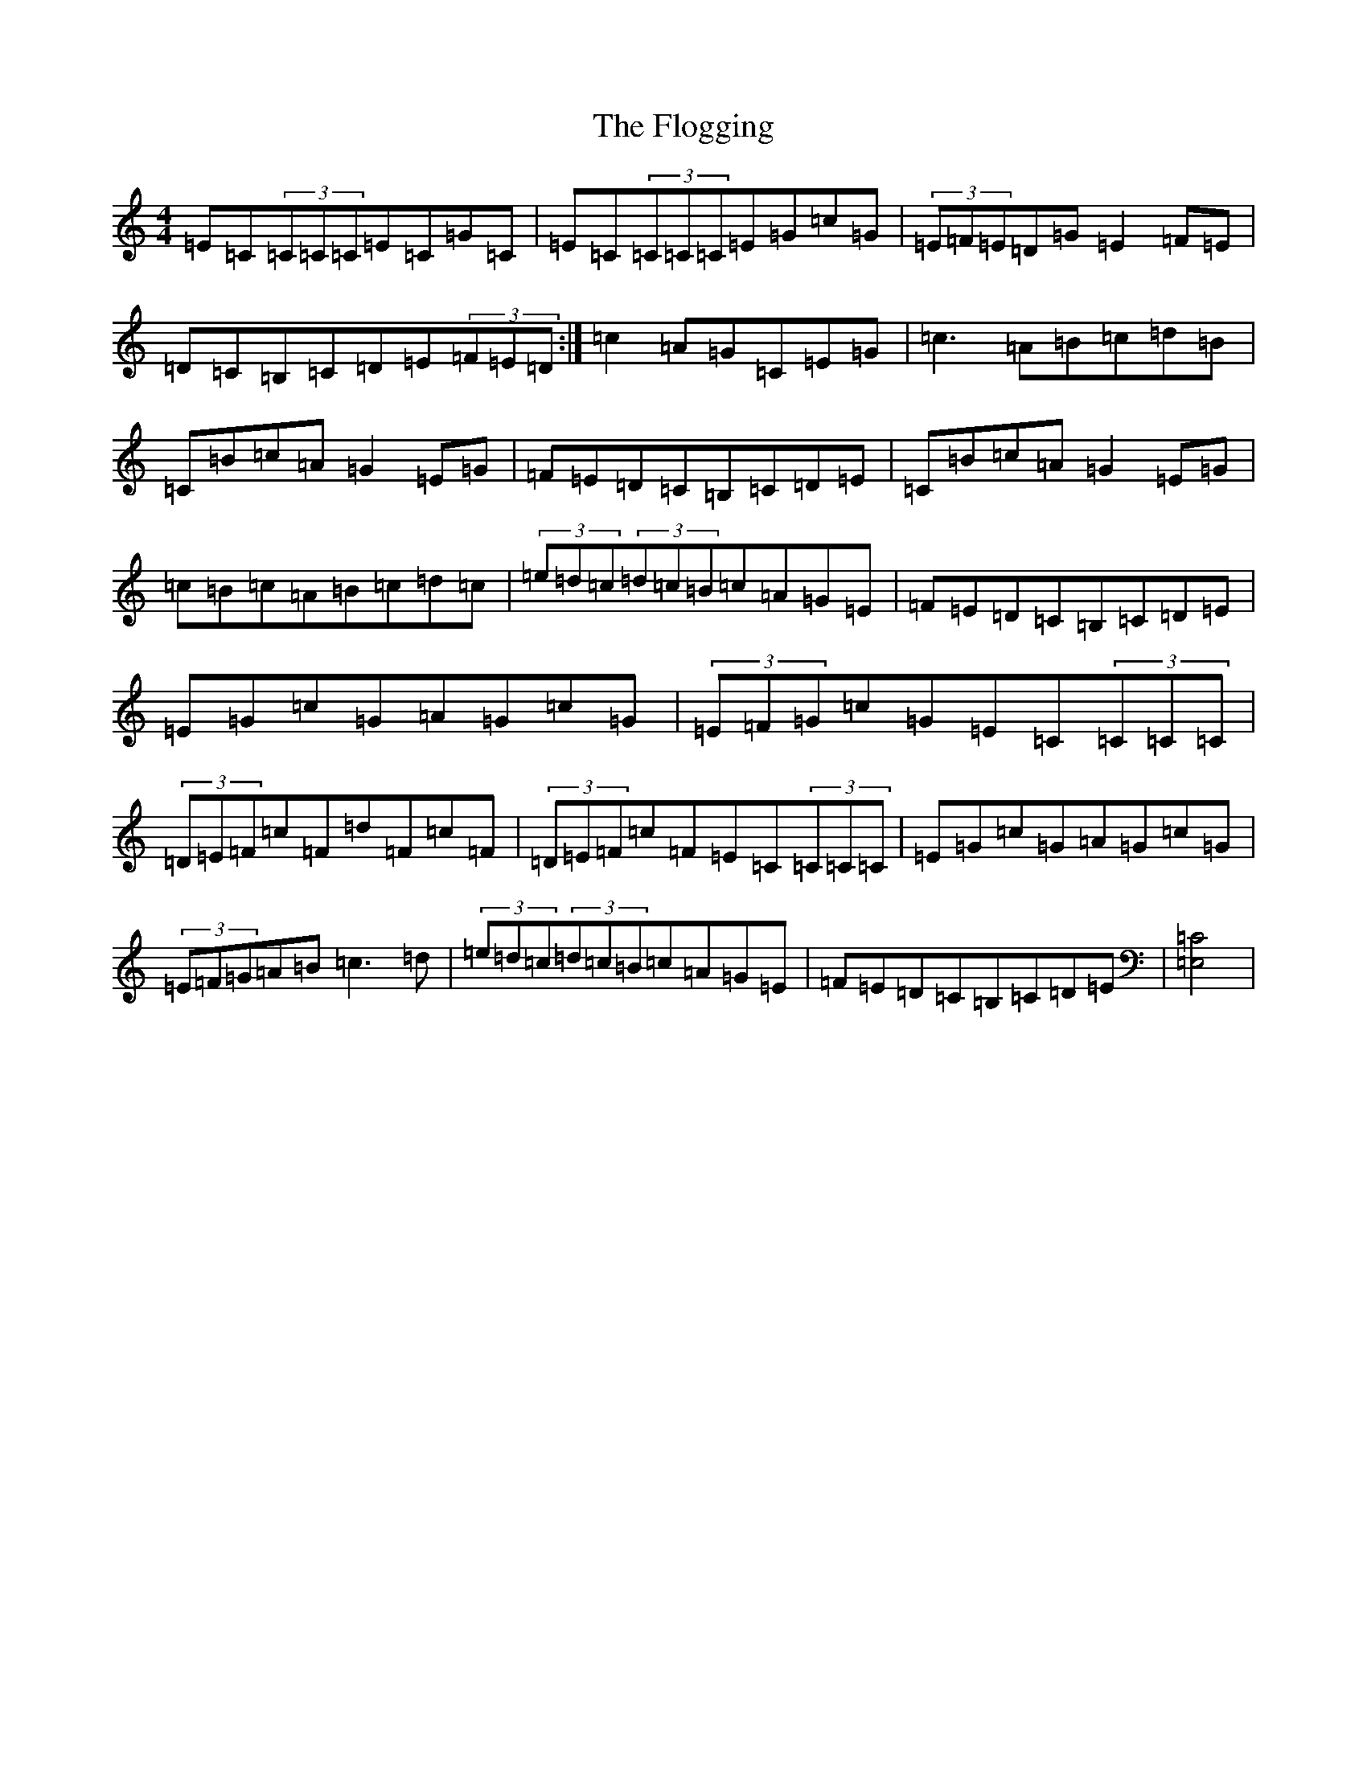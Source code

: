 X: 6971
T: Flogging, The
S: https://thesession.org/tunes/195#setting195
Z: G Major
R: reel
M:4/4
L:1/8
K: C Major
=E=C(3=C=C=C=E=C=G=C|=E=C(3=C=C=C=E=G=c=G|(3=E=F=E=D=G=E2=F=E|=D=C=B,=C=D=E(3=F=E=D:|=c2=A=G=C=E=G|=c3=A=B=c=d=B|=C=B=c=A=G2=E=G|=F=E=D=C=B,=C=D=E|=C=B=c=A=G2=E=G|=c=B=c=A=B=c=d=c|(3=e=d=c(3=d=c=B=c=A=G=E|=F=E=D=C=B,=C=D=E|=E=G=c=G=A=G=c=G|(3=E=F=G=c=G=E=C(3=C=C=C|(3=D=E=F=c=F=d=F=c=F|(3=D=E=F=c=F=E=C(3=C=C=C|=E=G=c=G=A=G=c=G|(3=E=F=G=A=B=c3=d|(3=e=d=c(3=d=c=B=c=A=G=E|=F=E=D=C=B,=C=D=E|[=E,4=C4]|
